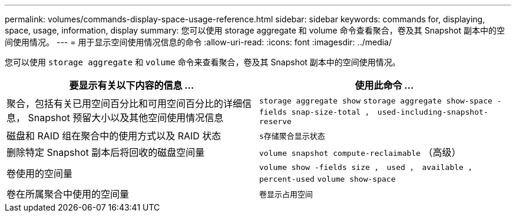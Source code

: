 ---
permalink: volumes/commands-display-space-usage-reference.html 
sidebar: sidebar 
keywords: commands for, displaying, space, usage, information, display 
summary: 您可以使用 storage aggregate 和 volume 命令查看聚合，卷及其 Snapshot 副本中的空间使用情况。 
---
= 用于显示空间使用情况信息的命令
:allow-uri-read: 
:icons: font
:imagesdir: ../media/


[role="lead"]
您可以使用 `storage aggregate` 和 `volume` 命令来查看聚合，卷及其 Snapshot 副本中的空间使用情况。

[cols="2*"]
|===
| 要显示有关以下内容的信息 ... | 使用此命令 ... 


 a| 
聚合，包括有关已用空间百分比和可用空间百分比的详细信息， Snapshot 预留大小以及其他空间使用情况信息
 a| 
`storage aggregate show` `storage aggregate show-space -fields snap-size-total ， used-including-snapshot-reserve`



 a| 
磁盘和 RAID 组在聚合中的使用方式以及 RAID 状态
 a| 
`s存储聚合显示状态`



 a| 
删除特定 Snapshot 副本后将回收的磁盘空间量
 a| 
`volume snapshot compute-reclaimable` （高级）



 a| 
卷使用的空间量
 a| 
`volume show -fields size ， used ， available ， percent-used` `volume show-space`



 a| 
卷在所属聚合中使用的空间量
 a| 
`卷显示占用空间`

|===
